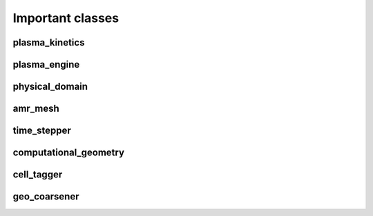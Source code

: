 .. _Chap:ImportantClasses:

Important classes
==================

.. _Chap:plasma_kinetics:

plasma_kinetics
---------------

.. _Chap:plasma_engine:

plasma_engine
-------------

.. _Chap:physical_domain:

physical_domain
---------------

.. _Chap:amr_mesh:

amr_mesh
--------

.. _Chap:time_stepper:

time_stepper
------------

.. _Chap:computational_geometry:

computational_geometry
----------------------

.. _Chap:cell_tagger:

cell_tagger
-----------

.. _Chap:geo_coarsener:

geo_coarsener
-------------
